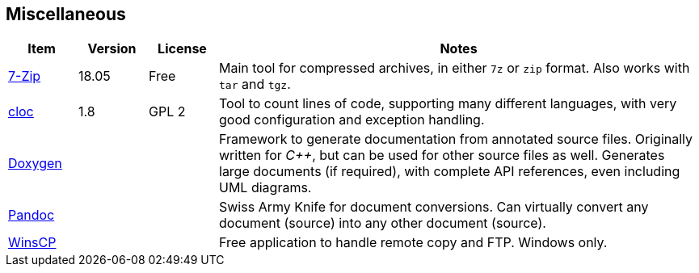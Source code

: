 //
// ============LICENSE_START=======================================================
// Copyright (C) 2018-2019 Sven van der Meer. All rights reserved.
// ================================================================================
// This file is licensed under the Creative Commons Attribution-ShareAlike 4.0 International Public License
// Full license text at https://creativecommons.org/licenses/by-sa/4.0/legalcode
// 
// SPDX-License-Identifier: CC-BY-SA-4.0
// ============LICENSE_END=========================================================
//
// @author Sven van der Meer (vdmeer.sven@mykolab.com)
//

== Miscellaneous

[cols="10,10,10,70", grid=rows, frame=none, %autowidth.stretch, options="header"]
|===
| Item | Version | License | Notes

| link:https://www.7-zip.org/[7-Zip] | 18.05 | Free |
Main tool for compressed archives, in either `7z` or `zip` format.
Also works with `tar` and `tgz`.

| link:https://github.com/AlDanial/cloc[cloc] | 1.8 | GPL 2 |
Tool to count lines of code, supporting many different languages, with very good configuration and exception handling.

| link:https://github.com/doxygen/doxygen:[Doxygen] | | |
Framework to generate documentation from annotated source files.
Originally written for _C++_, but can be used for other source files as well.
Generates large documents (if required), with complete API references, even including UML diagrams.

| link:https://pandoc.org/[Pandoc] | | |
Swiss Army Knife for document conversions.
Can virtually convert any document (source) into any other document (source).

| link:https://winscp.net/eng/index.php[WinsCP] | | |
Free application to handle remote copy and FTP.
Windows only.

|===

